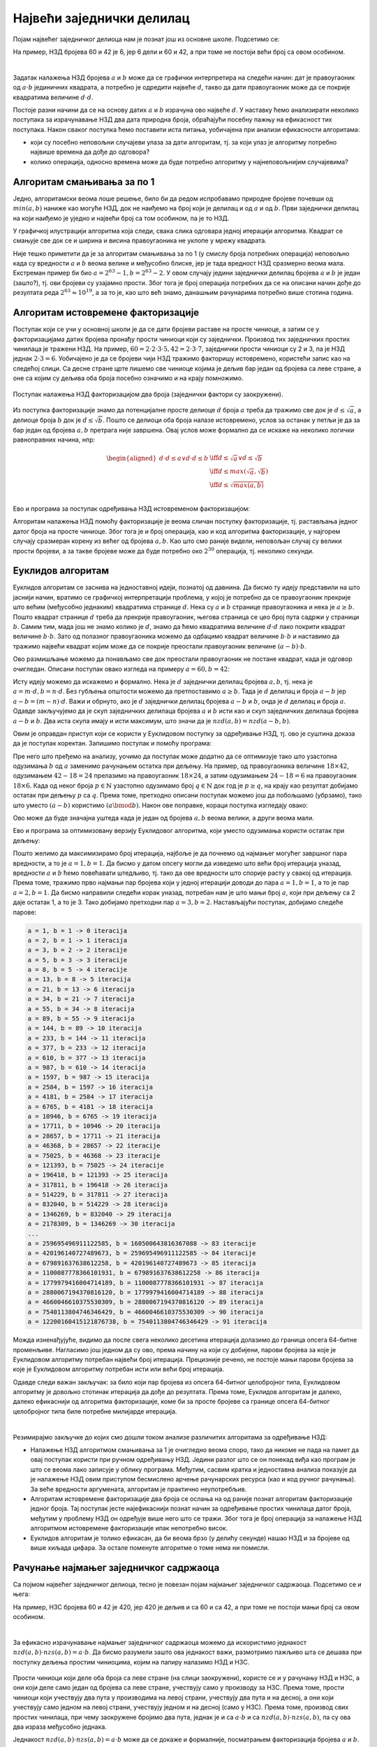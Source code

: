 Највећи заједнички делилац
==========================

Појам највећег заједничког делиоца нам је познат још из основне школе. Подсетимо се:

.. infonote::

    Највећи заједнички делилац (НЗД) два природна броја је највећи природан број који дели оба дата 
    броја без остатка.
    
На пример, НЗД бројева 60 и 42 је 6, јер 6 дели и 60 и 42, а при томе не постоји већи број са овом особином.

|

Задатак налажења НЗД бројева :math:`a` и :math:`b` може да се графички интерпретира на следећи начин: 
дат је правоугаоник од :math:`a \cdot b` јединичних квадрата, а потребно је одредити највеће :math:`d`, 
такво да дати правоугаоник може да се покрије квадратима величине :math:`d \cdot d`.
    
.. image:: ../../_images/1_algebarski/nzd_a_b.png
    :align: center

Постоје разни начини да се на основу датих :math:`a` и :math:`b` израчуна ово највеће :math:`d`.
У наставку ћемо анализирати неколико поступака за израчунавање НЗД два дата природна броја, 
обраћајући посебну пажњу на ефикасност тих поступака. Након сваког поступка ћемо поставити иста питања, 
уобичајена при анализи ефикасности алгоритама: 

- који су посебно неповољни случајеви улаза за дати алгоритам, тј. за који улаз је алгоритму потребно 
  највише времена да дође до одговора?
- колико операција, односно времена може да буде потребно алгоритму у најнеповољнијим случајевима?

.. comment

    Скраћивање разломка
    Проблем самерљивости (штапови, посуде)

Алгоритам смањивања за по 1
---------------------------

Једно, алгоритамски веома лоше решење, било би да редом испробавамо природне бројеве почевши од 
:math:`min(a, b)` наниже као могуће НЗД, док не наиђемо на број који је делилац и од :math:`a` и од 
:math:`b`. Први заједнички делилац на који наиђемо је уједно и највећи број са том особином, па је 
то НЗД.

.. activecode:: nzd_dva_broja_smanjivanjem
    :passivecode: true
    :coach:
    :includesrc: _src/1_algebarski/nzd_dva_broja_smanjivanjem.cs

У графичкој илустрацији алгоритма која следи, свака слика одговара једној итерацији алгоритма. 
Квадрат се смањује све док се и ширина и висина правоугаоника не уклопе у мрежу квадрата.

.. gallery:: nzd0_smanjivanje
    :width: 600px
    :height: 100%
    :folder: ../../_images/1_algebarski
    :images: nzd_smanj_01.png, nzd_smanj_02.png, nzd_smanj_03.png, nzd_smanj_04.png, nzd_smanj_05.png, nzd_smanj_06.png, nzd_smanj_07.png, nzd_smanj_08.png, nzd_smanj_09.png, nzd_smanj_10.png, nzd_smanj_11.png, nzd_smanj_12.png, nzd_smanj_13.png, nzd_smanj_14.png, nzd_smanj_15.png, nzd_smanj_16.png, nzd_smanj_17.png, nzd_smanj_18.png, nzd_smanj_19.png, nzd_smanj_20.png, nzd_smanj_21.png, nzd_smanj_22.png, nzd_smanj_23.png, nzd_smanj_24.png, nzd_smanj_25.png, nzd_smanj_26.png, nzd_smanj_27.png, nzd_smanj_28.png, nzd_smanj_29.png, nzd_smanj_30.png, nzd_smanj_31.png, nzd_smanj_32.png, nzd_smanj_33.png, nzd_smanj_34.png, nzd_smanj_35.png, nzd_smanj_36.png, nzd_smanj_37.png 

.. questionnote::

    Опишите један посебно неповољан улаз за алгоритам смањивања за по 1, тј. вредности :math:`a` и :math:`b` 
    за које је алгоритму потребан посебно велики број операција.
    
    Можете ли да процените време рада алгоритма у случају неповољних 64-битних вредности (тј. вредности типа ``long``)?

Није тешко приметити да је за алгоритам смањивања за по 1 (у смислу броја потребних операција) 
неповољно када су вредности :math:`a` и :math:`b` веома велике и међусобно блиске, јер је тада 
вредност НЗД сразмерно веома мала. Екстреман пример би био :math:`a=2^{63}-1, b=2^{63}-2`.
У овом случају једини заједнички делилац бројева :math:`a` и :math:`b` је један (зашто?), тј. 
ови бројеви су узајамно прости. Због тога је број операција потребних да се на описани начин 
дође до резултата реда :math:`2^{63} \approx 10^{19}`, а за то је, као што већ знамо, данашњим рачунарима 
потребно више стотина година.

Алгоритам истовремене факторизације
-----------------------------------

Поступак који се учи у основној школи је да се дати бројеви раставе на просте чиниоце, а затим се у 
факторизацијама датих бројева пронађу прости чиниоци који су заједнички. Производ тих заједничких 
простих чинилаца је тражени НЗД. На пример, :math:`60 = 2 \cdot 2 \cdot 3 \cdot 5, 42 = 2 \cdot 3 \cdot 7`, 
заједнички прости чиниоци су 2 и 3, па је НЗД једнак :math:`2 \cdot 3 = 6`. Уобичајено је да се 
бројеви чији НЗД тражимо факторишу истовремено, користећи запис као на следећој слици. Са десне 
стране црте пишемо све чиниоце којима је дељив бар један од бројева са леве стране, а оне са којим су 
дељива оба броја посебно означимо и на крају помножимо.


.. figure:: ../../_images/1_algebarski/nzd_faktorizacijom.png
    :width: 400px
    :align: center
    
    Поступак налажења НЗД факторизацијом два броја (заједнички фактори су заокружени).

Из поступка факторизације знамо да потенцијалне просте делиоце :math:`d` броја :math:`a` треба да 
тражимо све док је :math:`d \leq \sqrt a`, а делиоце броја :math:`b` док је :math:`d \leq \sqrt b`.
Пошто се делиоци оба броја налазе истовремено, услов за останак у петљи је да за бар један од 
бројева :math:`a, b` претрага није завршена. Овај услов може формално да се искаже на неколико 
логички равноправних начина, нпр:

.. math::

    \begin{aligned}
    d \cdot d \leq a \lor d \cdot d \leq b &\iff d \leq \sqrt a \lor d \leq \sqrt b\\
    &\iff d \leq max(\sqrt {a}, \sqrt {b})\\
    &\iff d \leq \sqrt {max(a, b)}\\
    \end{aligned}

Ево и програма за поступак одређивања НЗД истовременом факторизацијом:

.. activecode:: nzd_dva_broja_faktorizacijom
    :passivecode: true
    :coach:
    :includesrc: _src/1_algebarski/nzd_dva_broja_faktorizacijom.cs

.. questionnote::

    Које вредности су посебно неповољне за алгоритам налажења НЗД помоћу факторизације?
    
    Колико операција, односно времена може у најнеповољнијем случају да буде потребно 
    овом алгоритму за вредности из опсега типа ``long``?

Алгоритам налажења НЗД помоћу факторизације је веома сличан поступку факторизације, тј. растављања 
једног датог броја на просте чиниоце. Због тога је и број операција, као и код алгоритма факторизације, 
у најгорем случају сразмеран корену из већег од бројева :math:`a, b`. Као што смо раније видели, 
неповољан случај су велики прости бројеви, а за такве бројеве може да буде потребно око 
:math:`2^{30}` операција, тј. неколико секунди.

Еуклидов алгоритам
------------------

Еуклидов алгоритам се заснива на једноставној идеји, познатој од давнина. Да бисмо ту идеју представили 
на што јаснији начин, вратимо се графичкој интерпретацији проблема, у којој је потребно да се 
правоугаоник прекрије што већим (међусобно једнаким) квадратима странице :math:`d`. Нека су :math:`a` 
и :math:`b` странице правоугаоника и нека је :math:`a \geq b`. Пошто квадрат странице :math:`d` треба 
да прекрије правоугаоник, његова страница се цео број пута садржи у страници :math:`b`. Самим тим, мада 
још не знамо колико је :math:`d`, знамо да ћемо квадратима величине :math:`d \cdot d` лако покрити квадрат 
величине :math:`b \cdot b`. Зато од полазног правоугаоника можемо да одбацимо квадрат величине :math:`b \cdot b` и 
наставимо да тражимо највећи квадрат којим може да се покрије преостали правоугаоник величине 
:math:`(a-b) \cdot b`.

Ово размишљање можемо да понављамо све док преостали правоугаоник не постане квадрат, када је одговор 
очигледан. Описани поступак овако изгледа на примеру :math:`a=60, b= 42`:

.. gallery:: nzd1_euklid1
    :width: 600px
    :height: 100%
    :folder: ../../_images/1_algebarski
    :images: nzd_euk_minus_01.png, nzd_euk_minus_02.png, nzd_euk_minus_03.png, nzd_euk_minus_04.png, nzd_euk_minus_05.png, nzd_euk_minus_06.png, nzd_euk_minus_07.png 

Исту идеју можемо да искажемо и формално. Нека је :math:`d` заједнички делилац бројева :math:`a, b`, 
тј. нека је :math:`a=m \cdot d, b=n \cdot d`. Без губљења општости можемо да претпоставимо :math:`a \geq b`. 
Тада је :math:`d` делилац и броја :math:`a-b` јер :math:`a-b = (m-n) \cdot d`. Важи и обрнуто, 
ако је :math:`d` заједнички делилац бројева :math:`a-b` и :math:`b`, онда је :math:`d` делилац 
и броја :math:`a`. Одавде закључујемо да је скуп заједничких делилаца бројева :math:`a` и :math:`b` 
исти као и скуп заједничких делилаца бројева :math:`a-b` и :math:`b`. Два иста скупа имају и исти максимум, 
што значи да је :math:`nzd(a, b) = nzd(a-b, b)`.

Овим је оправдан приступ који се користи у Еуклидовом поступку за одређивање НЗД, тј. ово је суштина доказа 
да је поступак коректан. Запишимо поступак и помоћу програма:

.. activecode:: nzd_dva_broja_euklid_1
    :passivecode: true
    :coach:
    :includesrc: _src/1_algebarski/nzd_dva_broja_euklid_1.cs

Пре него што пређемо на анализу, уочимо да поступак може додатно да се оптимизује тако што узастопна 
одузимања :math:`b` од :math:`a` заменимо рачунањем остатка при дељењу. На пример, од правоугаоника 
величине :math:`18 \times 42`, одузимањем :math:`42-18=24` прелазимо на правоугаоник :math:`18 \times 24`, 
а затим одузимањем :math:`24-18=6` на правоугаоник :math:`18 \times 6`. 
Када од неког броја :math:`p \in \mathbb{N}` узастопно одузимамо број :math:`q  \in \mathbb{N}` док 
год је :math:`p \geq q`, на крају као резултат добијамо остатак при дељењу :math:`p` са :math:`q`. 
Према томе, претходно описани поступак можемо још да побољшамо (убрзамо), тако што уместо :math:`(a-b)` 
користимо :math:`(a \bmod b)`. Након ове поправке, кораци поступка изгледају овако:

.. gallery:: nzd2_euklid2
    :width: 600px
    :height: 100%
    :folder: ../../_images/1_algebarski
    :images: nzd_euk_mod_01.png, nzd_euk_mod_02.png, nzd_euk_mod_03.png, nzd_euk_mod_04.png 

Ово може да буде значајна уштеда када је један од бројева :math:`a, b` веома велики, а други веома мали. 

Ево и програма за оптимизовану верзију Еуклидовог алгоритма, који уместо одузимања користи остатак при дељењу:

.. activecode:: nzd_dva_broja_euklid_2
    :passivecode: true
    :coach:
    :includesrc: _src/1_algebarski/nzd_dva_broja_euklid_2.cs

.. questionnote::

    Покушајте да пронађете вредности :math:`a` и :math:`b`, за које би Еуклидовом алгоритму био потребан 
    што већи број итерација. Да бисте дошли до таквог пара бројева, предлажемо вам да кренете од вредности 
    за :math:`a` и :math:`b` у последњој итерацији, затим у претпоследњој итд. ка почетним вредностима.
    Наравно, број итерација које на овај начин можемо да извршимо уназад, ограничен је опсегом 64-битних 
    променљивих које користимо у овим алгоритмима.

Пошто желимо да максимизирамо број итерација, најбоље је да почнемо од најмањег могућег завршног пара 
вредности, а то је :math:`a=1, b=1`. Да бисмо у датом опсегу могли да изведемо што већи број итерација 
уназад, вредности :math:`a` и :math:`b` ћемо повећавати штедљиво, тј. тако да ове вредности што спорије 
расту у свакој од итерација. Према томе, тражимо прво најмањи пар бројева који у једној итерацији доводи до 
пара :math:`a=1, b=1`, а то је пар :math:`a=2, b=1`. Да бисмо направили следећи корак уназад, потребан нам 
је што мањи број :math:`a`, који при дељењу са 2 даје остатак 1, а то је 3. Тако добијамо претходни пар 
:math:`a=3, b=2`. Настављајући поступак, добијамо следеће парове:

.. code::

    a = 1, b = 1 -> 0 iteracija
    a = 2, b = 1 -> 1 iteracija
    a = 3, b = 2 -> 2 iteracije
    a = 5, b = 3 -> 3 iteracije
    a = 8, b = 5 -> 4 iteracije
    a = 13, b = 8 -> 5 iteracija
    a = 21, b = 13 -> 6 iteracija
    a = 34, b = 21 -> 7 iteracija
    a = 55, b = 34 -> 8 iteracija
    a = 89, b = 55 -> 9 iteracija
    a = 144, b = 89 -> 10 iteracija
    a = 233, b = 144 -> 11 iteracija
    a = 377, b = 233 -> 12 iteracija
    a = 610, b = 377 -> 13 iteracija
    a = 987, b = 610 -> 14 iteracija
    a = 1597, b = 987 -> 15 iteracija
    a = 2584, b = 1597 -> 16 iteracija
    a = 4181, b = 2584 -> 17 iteracija
    a = 6765, b = 4181 -> 18 iteracija
    a = 10946, b = 6765 -> 19 iteracija
    a = 17711, b = 10946 -> 20 iteracija
    a = 28657, b = 17711 -> 21 iteracija
    a = 46368, b = 28657 -> 22 iteracije
    a = 75025, b = 46368 -> 23 iteracije
    a = 121393, b = 75025 -> 24 iteracije
    a = 196418, b = 121393 -> 25 iteracija
    a = 317811, b = 196418 -> 26 iteracija
    a = 514229, b = 317811 -> 27 iteracija
    a = 832040, b = 514229 -> 28 iteracija
    a = 1346269, b = 832040 -> 29 iteracija
    a = 2178309, b = 1346269 -> 30 iteracija
    ...
    a = 259695496911122585, b = 160500643816367088 -> 83 iteracije
    a = 420196140727489673, b = 259695496911122585 -> 84 iteracije
    a = 679891637638612258, b = 420196140727489673 -> 85 iteracija
    a = 1100087778366101931, b = 679891637638612258 -> 86 iteracija
    a = 1779979416004714189, b = 1100087778366101931 -> 87 iteracija
    a = 2880067194370816120, b = 1779979416004714189 -> 88 iteracija
    a = 4660046610375530309, b = 2880067194370816120 -> 89 iteracija
    a = 7540113804746346429, b = 4660046610375530309 -> 90 iteracija
    a = 12200160415121876738, b = 7540113804746346429 -> 91 iteracija

Можда изненађујуће, видимо да после свега неколико десетина итерација долазимо до граница опсега 64-битне 
променљиве. Нагласимо још једном да су ово, према начину на који су добијени, парови бројева за које је 
Еуклидовом алгоритму потребан највећи број итерација. Прецизније речено, не постоје мањи парови бројева 
за које је Еуклидовом алгоритму потребан исти или већи број итерација.

Одавде следи важан закључак: за било који пар бројева из опсега 64-битног целобројног типа, Еуклидовом 
алгоритму је довољно стотинак итерација да дође до резултата. Према томе, Еуклидов алгоритам је далеко, 
далеко ефикаснији од алгоритма факторизације, коме би за просте бројеве са границе опсега 64-битног 
целобројног типа биле потребне милијарде итерација.

|

Резимирајмо закључке до којих смо дошли током анализе различитих алгоритама за одређивање НЗД:

-   Налажење НЗД алгоритмом смањивања за 1 је очигледно веома споро, тако да никоме не пада на памет да овај 
    поступак користи при ручном одређивању НЗД. Једини разлог што се он понекад виђа као програм је што се 
    веома лако записује у облику програма. Међутим, сасвим кратка и једноставна анализа показује да је налажење 
    НЗД овим приступом бесмислено арчење рачунарских ресурса (као и код ручног рачунања). За веће вредности 
    аргумената, алгоритам је практично неупотребљив.
    
-   Алгоритам истовремене факторизације два броја се ослања на од раније познат алгоритам факторизације 
    једног броја. Тај поступак јесте најефикаснији познат начин за одређивање простих чинилаца датог броја, 
    међутим у проблему НЗД он одређује више него што се тражи. Због тога је број операција за налажење НЗД 
    алгоритмом истовремене факторизације ипак непотребно висок. 
    
-   Еуклидов алгоритам је толико ефикасан, да би веома брзо (у делићу секунде) нашао НЗД и за бројеве од 
    више хиљада цифара. За остале поменуте алгоритме о томе нема ни помисли.
    
Рачунање најмањег заједничког садржаоца
---------------------------------------

Са појмом највећег заједничког делиоца, тесно је повезан појам најмањег заједничког садржаоца. Подсетимо се 
и њега:

.. infonote::

    Најмањи заједнички садржалац (НЗС) два природна броја је најмањи природан број који је дељив са оба дата 
    броја без остатка.
    
На пример, НЗС бројева 60 и 42 је 420, јер 420 је дељив и са 60 и са 42, а при томе не постоји мањи број са овом 
особином.

|

За ефикасно израчунавање најмањег заједничког садржаоца можемо да искористимо једнакост 
:math:`nzd(a, b) \cdot nzs(a, b) = a \cdot b`. Да бисмо разумели зашто ова једнакост важи, размотримо 
пажљиво шта се дешава при поступку дељења простим чиниоцима, којим на папиру налазимо НЗД и НЗС.

.. figure:: ../../_images/1_algebarski/nzd_nzs.png
    :width: 500px
    :align: center

Прости чиниоци који деле оба броја са леве стране (на слици заокружени), користе се и у рачунању НЗД 
и НЗС, а они који деле само један од бројева са леве стране, учествују само у производу за НЗС. Према 
томе, прости чиниоци који учествују два пута у производима на левој страни, учествују два пута и на десној, а 
они који учествују само једном на левој страни, учествују једном и на десној (само у НЗС). Према 
томе, производ свих простих чинилаца, при чему заокружене бројимо два пута, једнак је и са 
:math:`a \cdot b` и са :math:`nzd(a, b) \cdot nzs(a, b)`, па су ова два израза међусобно једнака.

Једнакост :math:`nzd(a, b) \cdot nzs(a, b) = a \cdot b` може да се докаже и формалније, посматрањем 
факторизација бројева :math:`a` и :math:`b`. Нека је: 

.. math::

    \begin{aligned}
    a &= p_1 ^ {\alpha_1} \cdot p_2 ^ {\alpha_2}  \cdot ... \cdot p_k ^ {\alpha_k}, \\
    b &= p_1 ^ {\beta_1} \cdot p_2 ^ {\beta_2}  \cdot ... \cdot p_k ^ {\beta_k}\\
    \end{aligned}

Тада је: 

.. math::

    \begin{aligned}
    nzs(a, b) &= p_1 ^ {max(\alpha_1, \beta_1)} \cdot p_2 ^ {max(\alpha_2, \beta_2)}  \cdot ... \cdot p_k ^ {max(\alpha_k, \beta_k)}\\ 
    nzd(a, b) &= p_1 ^ {min(\alpha_1, \beta_1)} \cdot p_2 ^ {min(\alpha_2, \beta_2)}  \cdot ... \cdot p_k ^ {min(\alpha_k, \beta_k)}\\
    \end{aligned}

Сада имамо: 

.. math::

    \begin{aligned}
    nzs(a, b) \cdot nzd(a, b) &= \left(p_1 ^ {max(\alpha_1, \beta_1)} \cdot p_2 ^ {max(\alpha_2, \beta_2)}  \cdot ... \cdot p_k ^ {max(\alpha_k, \beta_k)}\right) \cdot \left(p_1 ^ {min(\alpha_1, \beta_1)} \cdot p_2 ^ {min(\alpha_2, \beta_2)}  \cdot ... \cdot p_k ^ {min(\alpha_k, \beta_k)}\right)\\
    &= p_1 ^ {max(\alpha_1, \beta_1) + min(\alpha_1, \beta_1)} \cdot p_2 ^ {max(\alpha_2, \beta_2) + min(\alpha_2, \beta_2)}  \cdot ... \cdot p_k ^ {max(\alpha_k, \beta_k) + min(\alpha_k, \beta_k)}\\
    &= p_1 ^ {\alpha_1 + \beta_1} \cdot p_2 ^ {\alpha_2 + \beta_2}  \cdot ... \cdot p_k ^ {\alpha_k + \beta_k}\\
    &= \left(p_1 ^ {\alpha_1} \cdot p_2 ^ {\alpha_2}  \cdot ... \cdot p_k ^ {\alpha_k}\right) \cdot \left(p_1 ^ {\beta_1} \cdot p_2 ^ {\beta_2}  \cdot ... \cdot p_k ^ {\beta_k}\right)\\
    &= a \cdot b\\
    \end{aligned}

Захваљујући овој једнакости, можемо да искористимо Еуклидов алгоритам и за ефикасно израчунавање НЗС. Ради тога 
је довољно да прво израчунамо :math:`nzd(a, b)`, а затим НЗС добијамо из :math:`nzs(a, b) = a \cdot (b / nzd(a, b))`.
При овом рачунању је потребно да се пази и на редослед операција. Мада је тај редослед математички гледано небитан, 
у програму редослед може да утиче на резултат. Погледајмо, на пример, шта се дешава за бројеве 
:math:`a=1~000~000~000~000`  и :math:`b=2~000~000~000~000`. Еуклидовим алгоритмом добијамо :math:`nzd(a, b) = 1~000~000~000~000`. 
Ако бисмо сада НЗС рачунали као ``nzs = a * b / nzd``, добили бисмо погрешан резултат због прекорачења (``a * b`` излази 
ван опсега 64-битне променљиве), док бисмо наредбом ``nzs = a * (b / nzd)`` добили тачан резултат. Проверите ово 
малим варијацијама следећег програма.

.. activecode:: nzs
    :passivecode: true
    :coach:
    :includesrc: _src/1_algebarski/nzs.cs

